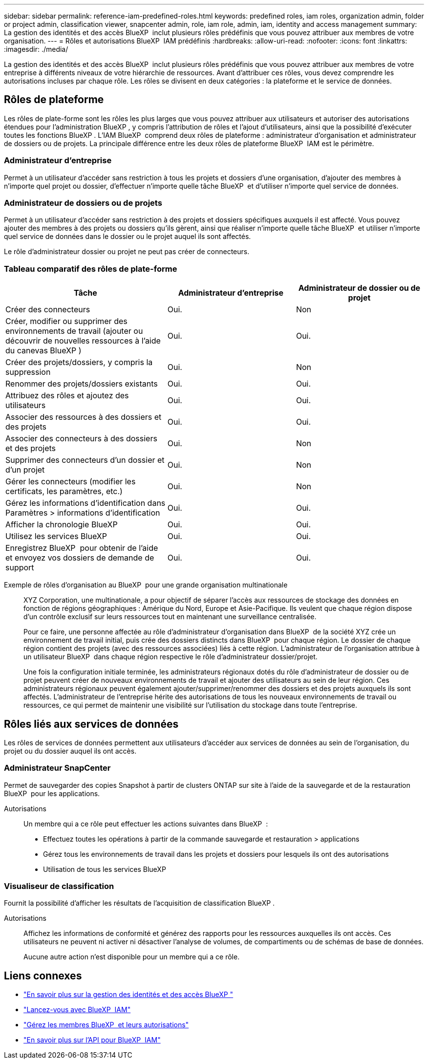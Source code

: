 ---
sidebar: sidebar 
permalink: reference-iam-predefined-roles.html 
keywords: predefined roles, iam roles, organization admin, folder or project admin, classification viewer, snapcenter admin, role, iam role, admin, iam, identity and access management 
summary: La gestion des identités et des accès BlueXP  inclut plusieurs rôles prédéfinis que vous pouvez attribuer aux membres de votre organisation. 
---
= Rôles et autorisations BlueXP  IAM prédéfinis
:hardbreaks:
:allow-uri-read: 
:nofooter: 
:icons: font
:linkattrs: 
:imagesdir: ./media/


[role="lead"]
La gestion des identités et des accès BlueXP  inclut plusieurs rôles prédéfinis que vous pouvez attribuer aux membres de votre entreprise à différents niveaux de votre hiérarchie de ressources. Avant d'attribuer ces rôles, vous devez comprendre les autorisations incluses par chaque rôle. Les rôles se divisent en deux catégories : la plateforme et le service de données.



== Rôles de plateforme

Les rôles de plate-forme sont les rôles les plus larges que vous pouvez attribuer aux utilisateurs et autoriser des autorisations étendues pour l'administration BlueXP , y compris l'attribution de rôles et l'ajout d'utilisateurs, ainsi que la possibilité d'exécuter toutes les fonctions BlueXP . L'IAM BlueXP  comprend deux rôles de plateforme : administrateur d'organisation et administrateur de dossiers ou de projets. La principale différence entre les deux rôles de plateforme BlueXP  IAM est le périmètre.



=== Administrateur d'entreprise

Permet à un utilisateur d'accéder sans restriction à tous les projets et dossiers d'une organisation, d'ajouter des membres à n'importe quel projet ou dossier, d'effectuer n'importe quelle tâche BlueXP  et d'utiliser n'importe quel service de données.



=== Administrateur de dossiers ou de projets

Permet à un utilisateur d'accéder sans restriction à des projets et dossiers spécifiques auxquels il est affecté. Vous pouvez ajouter des membres à des projets ou dossiers qu'ils gèrent, ainsi que réaliser n'importe quelle tâche BlueXP  et utiliser n'importe quel service de données dans le dossier ou le projet auquel ils sont affectés.

Le rôle d'administrateur dossier ou projet ne peut pas créer de connecteurs.



=== Tableau comparatif des rôles de plate-forme

[cols="24,19,19"]
|===
| Tâche | Administrateur d'entreprise | Administrateur de dossier ou de projet 


| Créer des connecteurs | Oui. | Non 


| Créer, modifier ou supprimer des environnements de travail (ajouter ou découvrir de nouvelles ressources à l'aide du canevas BlueXP ) | Oui. | Oui. 


| Créer des projets/dossiers, y compris la suppression | Oui. | Non 


| Renommer des projets/dossiers existants | Oui. | Oui. 


| Attribuez des rôles et ajoutez des utilisateurs | Oui. | Oui. 


| Associer des ressources à des dossiers et des projets | Oui. | Oui. 


| Associer des connecteurs à des dossiers et des projets | Oui. | Non 


| Supprimer des connecteurs d'un dossier et d'un projet | Oui. | Non 


| Gérer les connecteurs (modifier les certificats, les paramètres, etc.) | Oui. | Non 


| Gérez les informations d'identification dans Paramètres > informations d'identification | Oui. | Oui. 


| Afficher la chronologie BlueXP  | Oui. | Oui. 


| Utilisez les services BlueXP  | Oui. | Oui. 


| Enregistrez BlueXP  pour obtenir de l'aide et envoyez vos dossiers de demande de support | Oui. | Oui. 
|===
Exemple de rôles d'organisation au BlueXP  pour une grande organisation multinationale:: XYZ Corporation, une multinationale, a pour objectif de séparer l'accès aux ressources de stockage des données en fonction de régions géographiques : Amérique du Nord, Europe et Asie-Pacifique. Ils veulent que chaque région dispose d'un contrôle exclusif sur leurs ressources tout en maintenant une surveillance centralisée.
+
--
Pour ce faire, une personne affectée au rôle d'administrateur d'organisation dans BlueXP  de la société XYZ crée un environnement de travail initial, puis crée des dossiers distincts dans BlueXP  pour chaque région. Le dossier de chaque région contient des projets (avec des ressources associées) liés à cette région. L'administrateur de l'organisation attribue à un utilisateur BlueXP  dans chaque région respective le rôle d'administrateur dossier/projet.

Une fois la configuration initiale terminée, les administrateurs régionaux dotés du rôle d'administrateur de dossier ou de projet peuvent créer de nouveaux environnements de travail et ajouter des utilisateurs au sein de leur région. Ces administrateurs régionaux peuvent également ajouter/supprimer/renommer des dossiers et des projets auxquels ils sont affectés. L'administrateur de l'entreprise hérite des autorisations de tous les nouveaux environnements de travail ou ressources, ce qui permet de maintenir une visibilité sur l'utilisation du stockage dans toute l'entreprise.

--




== Rôles liés aux services de données

Les rôles de services de données permettent aux utilisateurs d'accéder aux services de données au sein de l'organisation, du projet ou du dossier auquel ils ont accès.



=== Administrateur SnapCenter

Permet de sauvegarder des copies Snapshot à partir de clusters ONTAP sur site à l'aide de la sauvegarde et de la restauration BlueXP  pour les applications.

Autorisations:: Un membre qui a ce rôle peut effectuer les actions suivantes dans BlueXP  :
+
--
* Effectuez toutes les opérations à partir de la commande sauvegarde et restauration > applications
* Gérez tous les environnements de travail dans les projets et dossiers pour lesquels ils ont des autorisations
* Utilisation de tous les services BlueXP 


--




=== Visualiseur de classification

Fournit la possibilité d'afficher les résultats de l'acquisition de classification BlueXP .

Autorisations:: Affichez les informations de conformité et générez des rapports pour les ressources auxquelles ils ont accès. Ces utilisateurs ne peuvent ni activer ni désactiver l'analyse de volumes, de compartiments ou de schémas de base de données.
+
--
Aucune autre action n'est disponible pour un membre qui a ce rôle.

--




== Liens connexes

* link:concept-identity-and-access-management.html["En savoir plus sur la gestion des identités et des accès BlueXP "]
* link:task-iam-get-started.html["Lancez-vous avec BlueXP  IAM"]
* link:task-iam-manage-members-permissions.html["Gérez les membres BlueXP  et leurs autorisations"]
* https://docs.netapp.com/us-en/bluexp-automation/tenancyv4/overview.html["En savoir plus sur l'API pour BlueXP  IAM"^]

